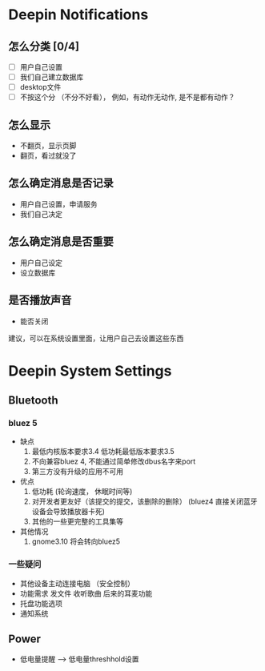 * Deepin Notifications
** 怎么分类 [0/4]
   - [ ] 用户自己设置
   - [ ] 我们自己建立数据库
   - [ ] desktop文件
   - [ ] 不按这个分 （不分不好看）， 例如，有动作无动作, 是不是都有动作？

** 怎么显示
   - 不翻页，显示页脚
   - 翻页，看过就没了

** 怎么确定消息是否记录
   - 用户自己设置，申请服务
   - 我们自己决定

** 怎么确定消息是否重要
   - 用户自己设定
   - 设立数据库

** 是否播放声音
  - 能否关闭


建议，可以在系统设置里面，让用户自己去设置这些东西

* Deepin System Settings
** Bluetooth
*** bluez 5
	- 缺点
	  1. 最低内核版本要求3.4  低功耗最低版本要求3.5
	  2. 不向兼容bluez 4, 不能通过简单修改dbus名字来port
	  3. 第三方没有升级的应用不可用
	- 优点
	  1. 低功耗 (轮询速度， 休眠时间等)
	  2. 对开发者更友好（该提交的提交，该删除的删除） (bluez4 直接关闭蓝牙设备会导致播放器卡死)
	  3. 其他的一些更完整的工具集等
	- 其他情况
	  1. gnome3.10 将会转向bluez5

*** 一些疑问
	- 其他设备主动连接电脑 （安全控制）
	- 功能需求 发文件 收听歌曲 后来的耳麦功能
	- 托盘功能选项
	- 通知系统
** Power
   - 低电量提醒 --> 低电量threshhold设置
